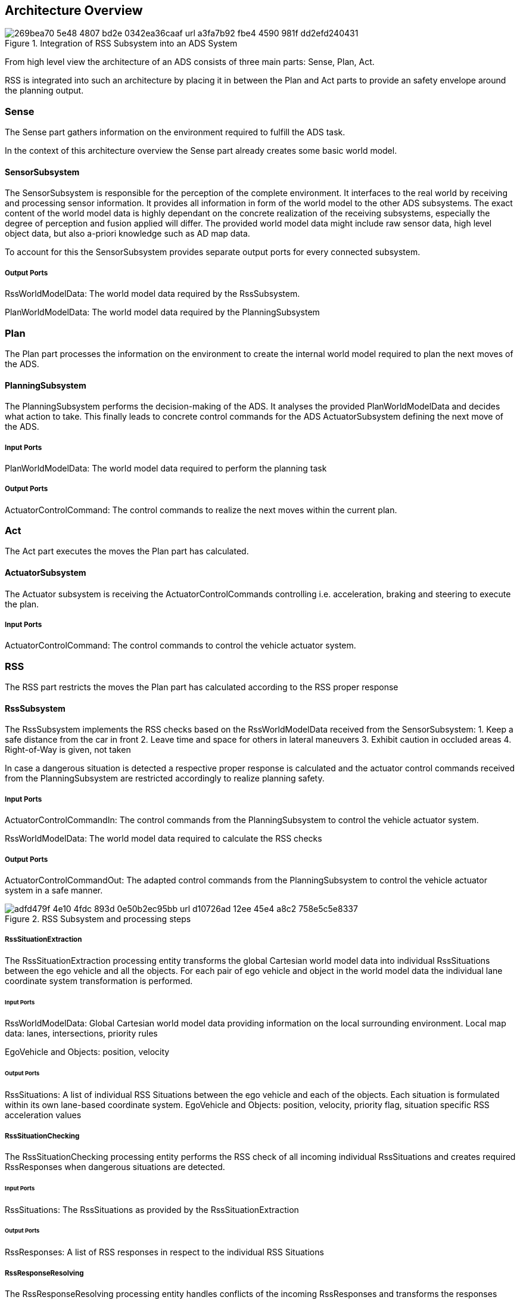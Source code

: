 ## Architecture Overview
// the below is generated out of the Rhapsody model (into HTML)
// and converted to asciidoc using HtmlToAsciidoc
// only images and figures were manually edited!

[[Figure:AdsSystem]]
.Integration of RSS Subsystem into an ADS System
image::269bea70-5e48-4807-bd2e-0342ea36caaf_url_a3fa7b92-fbe4-4590-981f-dd2efd240431.tmp[caption="Figure {counter:figure}. "]

From high level view the architecture of an ADS consists of three main parts: Sense, Plan, Act.

RSS is integrated into such an architecture by placing it in between the Plan and Act parts to provide an safety envelope around the planning output.

=== Sense

The Sense part gathers information on the environment required to fulfill the ADS task.

In the context of this architecture overview the Sense part already creates some basic world model.

==== SensorSubsystem

The SensorSubsystem is responsible for the perception of the complete environment.
It interfaces to the real world by receiving and processing sensor information.
It provides all information in form of the world model to the other ADS subsystems.
The exact content of the world model data is highly dependant on the concrete realization of the receiving subsystems,
especially the degree of perception and fusion applied will differ.
The provided world model data might include raw sensor data, high level object data, but also a-priori knowledge such as AD map data.

To account for this the SensorSubsystem provides separate output ports for every connected subsystem.

===== Output Ports

RssWorldModelData: The world model data required by the RssSubsystem.

PlanWorldModelData: The world model data required by the PlanningSubsystem

=== Plan

The Plan part processes the information on the environment to create the internal world model required to plan the next moves of the ADS.

==== PlanningSubsystem

The PlanningSubsystem performs the decision-making of the ADS.
It analyses the provided PlanWorldModelData and decides what action to take.
This finally leads to concrete control commands for the ADS ActuatorSubsystem defining the next move of the ADS.

===== Input Ports

PlanWorldModelData: The world model data required to perform the planning task

===== Output Ports

ActuatorControlCommand: The control commands to realize the next moves within the current plan.

=== Act

The Act part executes the moves the Plan part has calculated.

==== ActuatorSubsystem

The Actuator subsystem is receiving the ActuatorControlCommands controlling i.e. acceleration, braking and steering to execute the plan.

===== Input Ports

ActuatorControlCommand: The control commands to control the vehicle actuator system.

=== RSS

The RSS part restricts the moves the Plan part has calculated according to the RSS proper response

==== RssSubsystem

The RssSubsystem implements the RSS checks based on the RssWorldModelData received from the SensorSubsystem:
1. Keep a safe distance from the car in front
2. Leave time and space for others in lateral maneuvers
3. Exhibit caution in occluded areas
4. Right-of-Way is given, not taken

In case a dangerous situation is detected a respective proper response is calculated and the actuator control commands received
from the PlanningSubsystem are restricted accordingly to realize planning safety.

===== Input Ports

ActuatorControlCommandIn: The control commands from the PlanningSubsystem to control the vehicle actuator system.

RssWorldModelData: The world model data required to calculate the RSS checks

===== Output Ports

ActuatorControlCommandOut: The adapted control commands from the PlanningSubsystem to control the vehicle actuator system in a safe manner.

[[Figure:RssSubsystem]]
.RSS Subsystem and processing steps
image::adfd479f-4e10-4fdc-893d-0e50b2ec95bb_url_d10726ad-12ee-45e4-a8c2-758e5c5e8337.tmp[caption="Figure {counter:figure}. "]

===== RssSituationExtraction

The RssSituationExtraction processing entity transforms the global Cartesian world model data into individual RssSituations between the ego vehicle and all the objects. For each pair of ego vehicle and object in the world model data the individual lane coordinate system transformation is performed.

====== Input Ports

RssWorldModelData: Global Cartesian world model data providing information on the local surrounding environment.
Local map data: lanes, intersections, priority rules

EgoVehicle and Objects: position, velocity

====== Output Ports

RssSituations: A list of individual RSS Situations between the ego vehicle and each of the objects.
Each situation is formulated within its own lane-based coordinate system.
EgoVehicle and Objects: position, velocity, priority flag, situation specific RSS acceleration values

===== RssSituationChecking

The RssSituationChecking processing entity performs the RSS check of all incoming individual RssSituations and creates required RssResponses when dangerous situations are detected.

====== Input Ports

RssSituations: The RssSituations as provided by the RssSituationExtraction

====== Output Ports

RssResponses: A list of RSS responses in respect to the individual RSS Situations

===== RssResponseResolving

The RssResponseResolving processing entity handles conflicts of the incoming RssResponses and transforms the responses back into the global Cartesian world.
This results in restrictions for the actuator commands.

====== Input Ports

RssWorldModelData: Global Cartesian world model data providing information on the local surrounding environment.
Local map data: lanes, intersections, priority rules
EgoVehicle and Objects: position, velocity

RssResponses: The list of RSS responses as provided by the RssSituationChecking

====== Output Ports

ActuatorControlCommandRestrictions: The resulting restrictions of the actuator control command

===== RssActuatorCommandLimiter

The RssActuatorCommandLimiter processing entity receives the actuator control commands from the Planning subsystem and restricts the control values according to the restrictions calculated by RSS.

The resulting actuator control commands are safe in respect to RSS rules.

====== Input Ports

ActuatorControlCommandIn: The actuator control commands issued by the PlanningSubsystem

ActuatorControlCommandRestrictions: The restrictions for the actuator control commands calculated by RSS

====== Output Ports

ActuatorControlCommandOut: The actuator control commands restricted by the RSS responses
